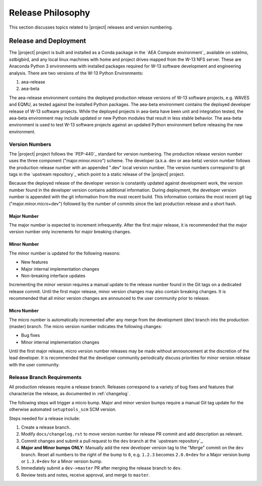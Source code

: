 .. _releasephilosophy:

##################
Release Philosophy
##################

This section discusses topics related to |project| releases and version numbering.

**********************
Release and Deployment
**********************

The |project| project is built and installed as a Conda package in the `AEA Compute environment`_ available on sstelmo,
sstbigbird, and any local linux machines with home and project drives mapped from the W-13 NFS server. These are
Anaconda Python 3 environments with installed packages required for W-13 software development and engineering analysis.
There are two versions of the W-13 Python Environments:

1) aea-release
2) aea-beta

The aea-release environment contains the deployed production release versions of W-13 software projects, e.g. WAVES and
EQMU, as tested against the installed Python packages. The aea-beta environment contains the deployed developer release
of W-13 software projects. While the deployed projects in aea-beta have been unit and integration tested, the aea-beta
environment may include updated or new Python modules that result in less stable behavior. The aea-beta environment is
used to test W-13 software projects against an updated Python environment before releasing the new environment.

Version Numbers
===============

The |project| project follows the `PEP-440`_ standard for version numbering. The
production release version number uses the three component ("major.minor.micro")
scheme. The developer (a.k.a. dev or aea-beta) version number follows the production 
release number with an appended ".dev" local version number. The version numbers
correspond to git tags in the `upstream repository`_ which point to a static
release of the |project| project.

Because the deployed release of the developer version is constantly updated
against development work, the version number found in the developer version
contains additional information. During deployment, the developer version number
is appended with the git information from the most recent build. This
information contains the most recent git tag ("major.minor.micro+dev") followed
by the number of commits since the last production release and a short hash.

Major Number
------------

The major number is expected to increment infrequently. After the first major release, it is recommended that the major
version number only increments for major breaking changes.

Minor Number
------------

The minor number is updated for the following reasons:

* New features
* Major internal implementation changes
* Non-breaking interface updates

Incrementing the minor version requires a manual update to the release number found in the Git tags on a
dedicated release commit. Until the first major release, minor version changes may also contain breaking changes. It is
recommended that all minor version changes are announced to the user community prior to release.

Micro Number
------------

The micro number is automatically incremented after any merge from the
development (dev) branch into the production (master) branch. The micro version
number indicates the following changes:

* Bug fixes
* Minor internal implementation changes

Until the first major release, micro version number releases may be made without announcement at the discretion of the
lead developer. It is recommended that the developer community periodically discuss priorities for minor version release
with the user community.

.. _releasebranchreq:

Release Branch Requirements
===========================

All production releases require a release branch.
Releases correspond to a variety of bug fixes and features that characterize
the release, as documented in :ref:`changelog`.

The following steps will trigger a micro bump. Major and minor version bumps
require a manual Git tag update for the otherwise automated ``setuptools_scm``
SCM version.

Steps needed for a release include:

1. Create a release branch.
2. Modify ``docs/changelog.rst`` to move version number for release PR commit and
   add description as relevant.
3. Commit changes and submit a pull request to the ``dev`` branch at the `upstream repository`_.
4. **Major and Minor bumps ONLY**: Manually add the new developer version tag to the "Merge" commit on the ``dev``
   branch.  Reset all numbers to the right of the bump to ``0``, e.g. ``1.2.3`` becomes ``2.0.0+dev`` for a Major version
   bump or ``1.3.0+dev`` for a Minor version bump.
5. Immediately submit a ``dev->master`` PR after merging the release branch to ``dev``.
6. Review tests and notes, receive approval, and merge to ``master``.

